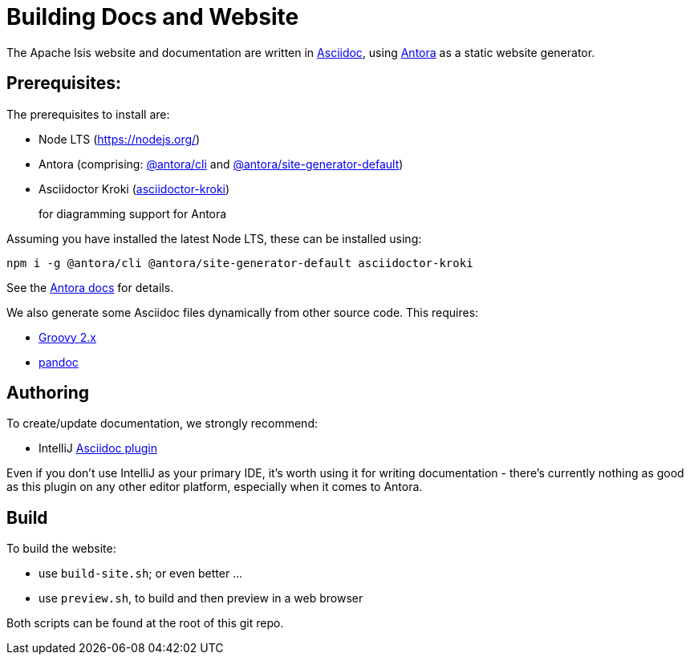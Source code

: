 = Building Docs and Website

:Notice: Licensed to the Apache Software Foundation (ASF) under one or more contributor license agreements. See the NOTICE file distributed with this work for additional information regarding copyright ownership. The ASF licenses this file to you under the Apache License, Version 2.0 (the "License"); you may not use this file except in compliance with the License. You may obtain a copy of the License at. http://www.apache.org/licenses/LICENSE-2.0 . Unless required by applicable law or agreed to in writing, software distributed under the License is distributed on an "AS IS" BASIS, WITHOUT WARRANTIES OR  CONDITIONS OF ANY KIND, either express or implied. See the License for the specific language governing permissions and limitations under the License.

The Apache Isis website and documentation are written in link:https://asciidoctor.org/[Asciidoc], using link:https://antora.org/[Antora] as a static website generator.

== Prerequisites:

The prerequisites to install are:

* Node LTS (link:https://nodejs.org/[])
* Antora (comprising: link:https://www.npmjs.com/package/@antora/cli[@antora/cli] and link:https://www.npmjs.com/package/@antora/site-generator-default[@antora/site-generator-default])

* Asciidoctor Kroki (link:https://www.npmjs.com/package/asciidoctor-kroki[asciidoctor-kroki])
+
for diagramming support for Antora

Assuming you have installed the latest Node LTS, these can be installed using:

[source,bash]
----
npm i -g @antora/cli @antora/site-generator-default asciidoctor-kroki
----

See the link:https://docs.antora.org/antora/2.3/install/install-antora/[Antora docs] for details.

We also generate some Asciidoc files dynamically from other source code.
This requires:

* link:https://groovy.apache.org/download.html[Groovy 2.x]

* link:https://pandoc.org/installing.html[pandoc]


== Authoring

To create/update documentation, we strongly recommend:

* IntelliJ link:https://plugins.jetbrains.com/plugin/7391-asciidoc[Asciidoc plugin]

Even if you don't use IntelliJ as your primary IDE, it's worth using it for writing documentation - there's currently nothing as good as this plugin on any other editor platform, especially when it comes to Antora.


== Build

To build the website:

* use `build-site.sh`; or even better ...
* use `preview.sh`, to build and then preview in a web browser

Both scripts can be found at the root of this git repo.


